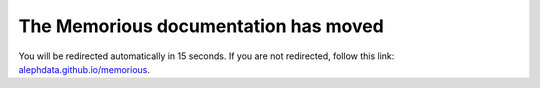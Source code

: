 .. meta::
   :http-equiv=Refresh: 15; url='https://alephdata.github.io/memorious/'

The Memorious documentation has moved
=====================================

You will be redirected automatically in 15 seconds. If you are not redirected, follow this link: `alephdata.github.io/memorious <https://alephdata.github.io/memorious>`_.
